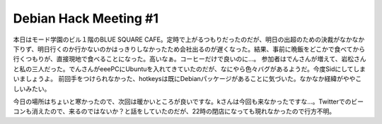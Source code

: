 ﻿Debian Hack Meeting #1
############################################


本日はモード学園のビル１階のBLUE SQUARE CAFE。定時で上がるつもりだったのだが、明日の出超のための決裁がなかなか下りず、明日行くのか行かないのかはっきりしなかったため会社出るのが遅くなった。結果、事前に晩飯をどこかで食べてから行くつもりが、直接現地で食べることになった。高いなぁ。コーヒーだけで良いのに…。
参加者はでんさんが増えて、岩松さんと私の三人だった。でんさんがeeePCにUbuntuを入れてきていたのだが、なにやら色々バグがあるようだ。今度Sidにしてしまいましょうよ。
前回手をつけられなかった、hotkeysは既にDebianパッケージがあることに気づいた。なかなか経緯がややこしいみたい。

今日の場所はちょいと寒かったので、次回は暖かいところが良いですな。kさんは今回も来なかったですな…。Twitterでのビーコンも消えたので、来るのではないか？と話をしていたのだが、22時の閉店になっても現れなかったので行方不明。



.. author:: mkouhei
.. categories:: Debian, 
.. tags::


